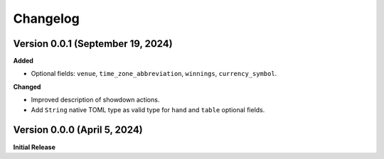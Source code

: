Changelog
=========

Version 0.0.1 (September 19, 2024)
----------------------------------

**Added**

- Optional fields: ``venue``, ``time_zone_abbreviation``, ``winnings``, ``currency_symbol``.

**Changed**

- Improved description of showdown actions.
- Add ``String`` native TOML type as valid type for ``hand`` and ``table`` optional fields.

Version 0.0.0 (April 5, 2024)
-----------------------------

**Initial Release**

